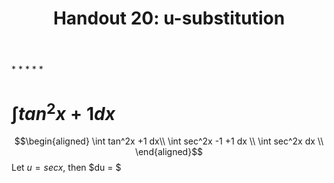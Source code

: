 #+TITLE: Handout 20: u-substitution
*
*
*
*
*
* $\int tan^2x +1 dx$

  \[\begin{aligned}
  \int tan^2x +1 dx\\
  \int sec^2x -1 +1 dx \\
  \int sec^2x dx \\
  \end{aligned}\]
  Let $u = sec x$, then $du = $
